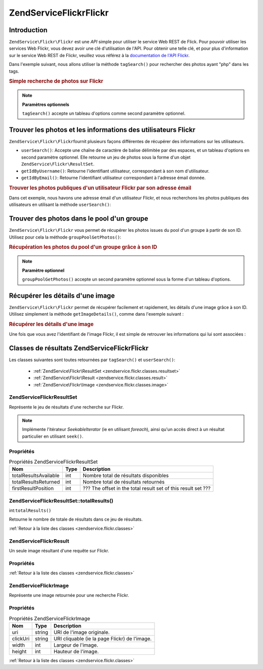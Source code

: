.. EN-Revision: none
.. _zendservice.flickr:

ZendService\Flickr\Flickr
===================

.. _zendservice.flickr.introduction:

Introduction
------------

``ZendService\Flickr\Flickr`` est une *API* simple pour utiliser le service Web REST de Flick. Pour pouvoir utiliser les
services Web Flickr, vous devez avoir une clé d'utilisation de l'API. Pour obtenir une telle clé, et pour plus
d'information sur le service Web REST de Flickr, veuillez vous référez à la `documentation de l'API Flickr`_.

Dans l'exemple suivant, nous allons utiliser la méthode ``tagSearch()`` pour rechercher des photos ayant "php"
dans les tags.

.. _zendservice.flickr.introduction.example-1:

.. rubric:: Simple recherche de photos sur Flickr

.. code-block:: php
   :linenos:

   $flickr = new ZendService\Flickr\Flickr('MA_CLE_API');

   $results = $flickr->tagSearch("php");

   foreach ($results as $result) {
       echo $result->title . '<br />';
   }

.. note::

   **Paramètres optionnels**

   ``tagSearch()`` accepte un tableau d'options comme second paramètre optionnel.

.. _zendservice.flickr.finding-users:

Trouver les photos et les informations des utilisateurs Flickr
--------------------------------------------------------------

``ZendService\Flickr\Flickr``\ fournit plusieurs façons différentes de récupérer des informations sur les
utilisateurs.

- ``userSearch()``: Accepte une chaîne de caractère de balise délimitée par des espaces, et un tableau
  d'options en second paramètre optionnel. Elle retourne un jeu de photos sous la forme d'un objet
  ``ZendService\Flickr\ResultSet``.

- ``getIdByUsername()``: Retourne l'identifiant utilisateur, correspondant à son nom d'utilisateur.

- ``getIdByEmail()``: Retourne l'identifiant utilisateur correspondant à l'adresse émail donnée.

.. _zendservice.flickr.finding-users.example-1:

.. rubric:: Trouver les photos publiques d'un utilisateur Flickr par son adresse émail

Dans cet exemple, nous havons une adresse émail d'un utilisateur Flickr, et nous recherchons les photos publiques
des utilisateurs en utilisant la méthode ``userSearch()``:

.. code-block:: php
   :linenos:

   $flickr = new ZendService\Flickr\Flickr('MA_CLE_API');

   $results = $flickr->userSearch($userEmail);

   foreach ($results as $result) {
       echo $result->title . '<br />';
   }

.. _zendservice.flickr.grouppoolgetphotos:

Trouver des photos dans le pool d'un groupe
-------------------------------------------

``ZendService\Flickr\Flickr`` vous permet de récupérer les photos issues du pool d'un groupe à partir de son ID.
Utilisez pour cela la méthode ``groupPoolGetPhotos()``:

.. _zendservice.flickr.grouppoolgetphotos.example-1:

.. rubric:: Récupération les photos du pool d'un groupe grâce à son ID

.. code-block:: php
   :linenos:

   $flickr = new ZendService\Flickr\Flickr('MA_CLE_API');

   $results = $flickr->groupPoolGetPhotos($groupId);

   foreach ($results as $result) {
       echo $result->title . '<br />';
   }

.. note::

   **Paramètre optionnel**

   ``groupPoolGetPhotos()`` accepte un second paramètre optionnel sous la forme d'un tableau d'options.

.. _zendservice.flickr.getimagedetails:

Récupérer les détails d'une image
---------------------------------

``ZendService\Flickr\Flickr`` permet de récupérer facilement et rapidement, les détails d'une image grâce à son ID.
Utilisez simplement la méthode ``getImageDetails()``, comme dans l'exemple suivant :

.. _zendservice.flickr.getimagedetails.example-1:

.. rubric:: Récupérer les détails d'une image

Une fois que vous avez l'identifiant de l'image Flickr, il est simple de retrouver les informations qui lui sont
associées :

.. code-block:: php
   :linenos:

   $flickr = new ZendService\Flickr\Flickr('MA_CLE_API');

   $image = $flickr->getImageDetails($imageId);

   echo "ID de l'image : $imageId, taille : "
      . "$image->width x $image->height pixels.<br />\n";
   echo "<a href=\"$image->clickUri\">Clicker pour l'image</a>\n";

.. _zendservice.flickr.classes:

Classes de résultats ZendService\Flickr\Flickr
----------------------------------------

Les classes suivantes sont toutes retournées par ``tagSearch()`` et ``userSearch()``:

   - :ref:`ZendService\Flickr\ResultSet <zendservice.flickr.classes.resultset>`

   - :ref:`ZendService\Flickr\Result <zendservice.flickr.classes.result>`

   - :ref:`ZendService\Flickr\Image <zendservice.flickr.classes.image>`



.. _zendservice.flickr.classes.resultset:

ZendService\Flickr\ResultSet
^^^^^^^^^^^^^^^^^^^^^^^^^^^^^

Représente le jeu de résultats d'une recherche sur Flickr.

.. note::

   Implémente l'itérateur *SeekableIterator* (ie en utilisant *foreach*), ainsi qu'un accès direct à un
   résultat particulier en utilisant ``seek()``.

.. _zendservice.flickr.classes.resultset.properties:

Propriétés
^^^^^^^^^^

.. _zendservice.flickr.classes.resultset.properties.table-1:

.. table:: Propriétés ZendService\Flickr\ResultSet

   +---------------------+----+-------------------------------------------------------------+
   |Nom                  |Type|Description                                                  |
   +=====================+====+=============================================================+
   |totalResultsAvailable|int |Nombre total de résultats disponibles                        |
   +---------------------+----+-------------------------------------------------------------+
   |totalResultsReturned |int |Nombre total de résultats retournés                          |
   +---------------------+----+-------------------------------------------------------------+
   |firstResultPosition  |int |??? The offset in the total result set of this result set ???|
   +---------------------+----+-------------------------------------------------------------+

.. _zendservice.flickr.classes.resultset.totalResults:

ZendService\Flickr\ResultSet::totalResults()
^^^^^^^^^^^^^^^^^^^^^^^^^^^^^^^^^^^^^^^^^^^^^

int:``totalResults()``


Retourne le nombre de totale de résultats dans ce jeu de résultats.

:ref:`Retour à la liste des classes <zendservice.flickr.classes>`

.. _zendservice.flickr.classes.result:

ZendService\Flickr\Result
^^^^^^^^^^^^^^^^^^^^^^^^^^

Un seule image résultant d'une requête sur Flickr.

.. _zendservice.flickr.classes.result.properties:

Propriétés
^^^^^^^^^^

.. _zendservice.flickr.classes.result.properties.table-1:

.. table:: Propriétés ZendService\Flickr\Result

   +----------+-------------------------+-------------------------------------------------------------------------------------------+
   |Nom       |Type                     |Description                                                                                |
   +==========+=========================+===========================================================================================+
   |id        |string                   |Identifiant de l'image                                                                     |
   +----------+-------------------------+-------------------------------------------------------------------------------------------+
   |owner     |string                   |Le NSID du propriétaire de la photo.                                                       |
   +----------+-------------------------+-------------------------------------------------------------------------------------------+
   |secret    |string                   |La clé utilisée dans la construction de l'URL.                                             |
   +----------+-------------------------+-------------------------------------------------------------------------------------------+
   |server    |string                   |Le nom du serveur à utiliser pour construire l'URL.                                        |
   +----------+-------------------------+-------------------------------------------------------------------------------------------+
   |title     |string                   |Le titre de la photo.                                                                      |
   +----------+-------------------------+-------------------------------------------------------------------------------------------+
   |ispublic  |string                   |La photo est publique.                                                                     |
   +----------+-------------------------+-------------------------------------------------------------------------------------------+
   |isfriend  |string                   |Vous pouvez voir la photo parce que vous êtes un ami du propriétaire de cette photo.       |
   +----------+-------------------------+-------------------------------------------------------------------------------------------+
   |isfamily  |string                   |Vous pouvez voir la photo parce que vous êtes de la famille du propriétaire de cette photo.|
   +----------+-------------------------+-------------------------------------------------------------------------------------------+
   |license   |string                   |La licence sous laquelle cette photo est disponible.                                       |
   +----------+-------------------------+-------------------------------------------------------------------------------------------+
   |dateupload|string                   |La date à laquelle la photo a été uploadée.                                                |
   +----------+-------------------------+-------------------------------------------------------------------------------------------+
   |datetaken |string                   |La date à laquelle la photo a été prise.                                                   |
   +----------+-------------------------+-------------------------------------------------------------------------------------------+
   |ownername |string                   |Le screenname du propriétaire de la photo.                                                 |
   +----------+-------------------------+-------------------------------------------------------------------------------------------+
   |iconserver|string                   |Le serveur utilisé pour l'assemblage des ??? icon URLs ???.                                |
   +----------+-------------------------+-------------------------------------------------------------------------------------------+
   |Square    |ZendService\Flickr\Image|Une miniature de l'image au format 75x75 pixels.                                           |
   +----------+-------------------------+-------------------------------------------------------------------------------------------+
   |Thumbnail |ZendService\Flickr\Image|Une miniature de l'image de 100 pixels.                                                    |
   +----------+-------------------------+-------------------------------------------------------------------------------------------+
   |Small     |ZendService\Flickr\Image|Une version en 240 pixels de l'image.                                                      |
   +----------+-------------------------+-------------------------------------------------------------------------------------------+
   |Medium    |ZendService\Flickr\Image|Une version en 500 pixel version de l'image.                                               |
   +----------+-------------------------+-------------------------------------------------------------------------------------------+
   |Large     |ZendService\Flickr\Image|Une version en 640 pixel version de l'image.                                               |
   +----------+-------------------------+-------------------------------------------------------------------------------------------+
   |Original  |ZendService\Flickr\Image|L'image originale.                                                                         |
   +----------+-------------------------+-------------------------------------------------------------------------------------------+

:ref:`Retour à la liste des classes <zendservice.flickr.classes>`

.. _zendservice.flickr.classes.image:

ZendService\Flickr\Image
^^^^^^^^^^^^^^^^^^^^^^^^^

Représente une image retournée pour une recherche Flickr.

.. _zendservice.flickr.classes.image.properties:

Propriétés
^^^^^^^^^^

.. _zendservice.flickr.classes.image.properties.table-1:

.. table:: Propriétés ZendService\Flickr\Image

   +--------+------+---------------------------------------------+
   |Nom     |Type  |Description                                  |
   +========+======+=============================================+
   |uri     |string|URI de l'image originale.                    |
   +--------+------+---------------------------------------------+
   |clickUri|string|URI cliquable (ie la page Flickr) de l'image.|
   +--------+------+---------------------------------------------+
   |width   |int   |Largeur de l'image.                          |
   +--------+------+---------------------------------------------+
   |height  |int   |Hauteur de l'image.                          |
   +--------+------+---------------------------------------------+

:ref:`Retour à la liste des classes <zendservice.flickr.classes>`



.. _`documentation de l'API Flickr`: http://www.flickr.com/services/api/
